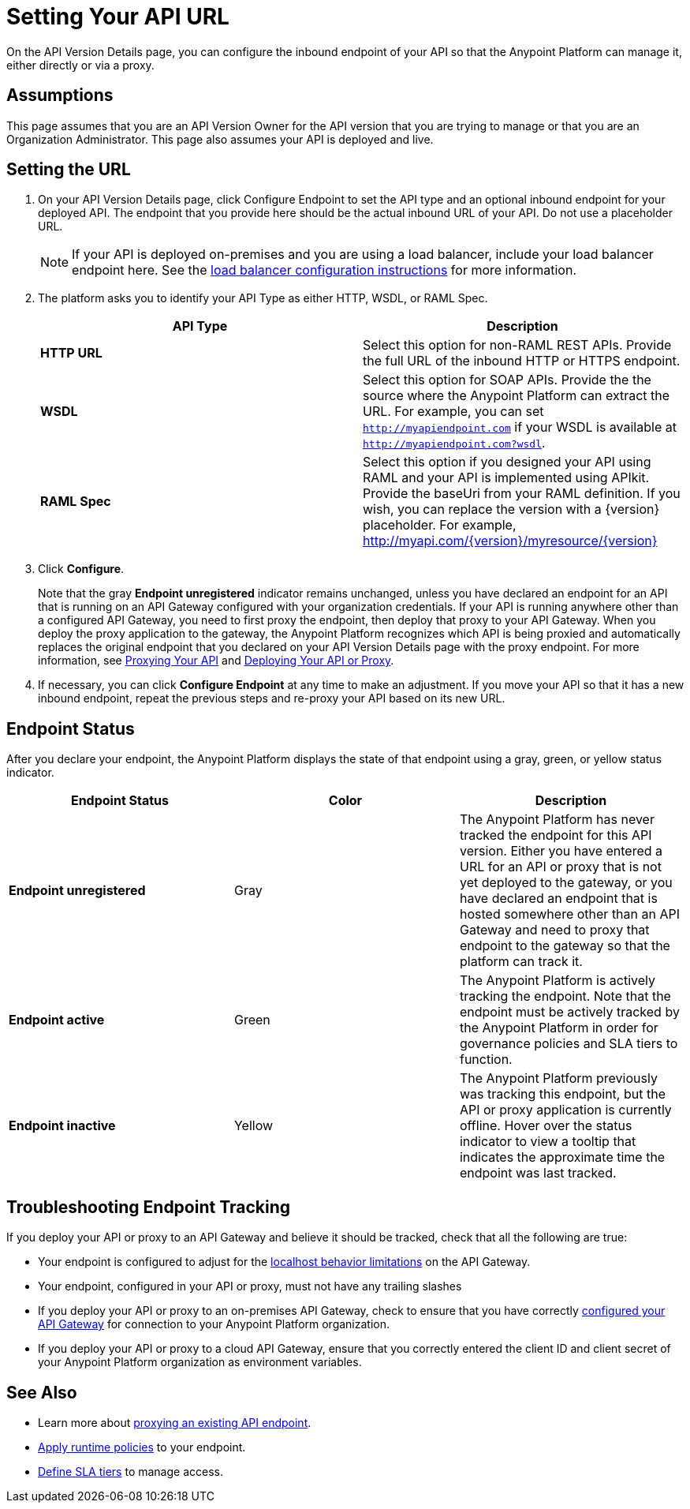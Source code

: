 = Setting Your API URL
:keywords: api, url, http, wsdl, raml, endpoint, proxy, cloudhub, gateway

On the API Version Details page, you can configure the inbound endpoint of your API so that the Anypoint Platform can manage it, either directly or via a proxy.

== Assumptions

This page assumes that you are an API Version Owner for the API version that you are trying to manage or that you are an Organization Administrator. This page also assumes your API is deployed and live.


== Setting the URL

. On your API Version Details page, click Configure Endpoint to set the API type and an optional inbound endpoint for your deployed API. The endpoint that you provide here should be the actual inbound URL of your API. Do not use a placeholder URL.

+
[NOTE]
If your API is deployed on-premises and you are using a load balancer, include your load balancer endpoint here. See the link:/documentation/display/current/Configuring+an+API+Gateway#ConfiguringanAPIGateway-ConfiguringaLoadBalancer[load balancer configuration instructions] for more information.

. The platform asks you to identify your API Type as either HTTP, WSDL, or RAML Spec.

+
[width="100%",cols="50%,50%",options="header",]
|===
|API Type |Description
|*HTTP URL* |Select this option for non-RAML REST APIs. Provide the full URL of the inbound HTTP or HTTPS endpoint.
|*WSDL* |Select this option for SOAP APIs. Provide the the source where the Anypoint Platform can extract the URL. For example, you can set `http://myapiendpoint.com` if your WSDL is available at `http://myapiendpoint.com?wsdl`.
|*RAML Spec* |Select this option if you designed your API using RAML and your API is implemented using APIkit. Provide the baseUri from your RAML definition. If you wish, you can replace the version with a \{version} placeholder. For example, http://myapi.com/\{version}/myresource/\{version}
|===

. Click *Configure*.

+
Note that the gray *Endpoint unregistered* indicator remains unchanged, unless you have declared an endpoint for an API that is running on an API Gateway configured with your organization credentials. If your API is running anywhere other than a configured API Gateway, you need to first proxy the endpoint, then deploy that proxy to your API Gateway. When you deploy the proxy application to the gateway, the Anypoint Platform recognizes which API is being proxied and automatically replaces the original endpoint that you declared on your API Version Details page with the proxy endpoint. For more information, see link:/documentation/display/current/Proxying+Your+API[Proxying Your API] and link:/documentation/display/current/Deploying+Your+API+or+Proxy[Deploying Your API or Proxy].

. If necessary, you can click *Configure Endpoint* at any time to make an adjustment. If you move your API so that it has a new inbound endpoint, repeat the previous steps and re-proxy your API based on its new URL.

== Endpoint Status

After you declare your endpoint, the Anypoint Platform displays the state of that endpoint using a gray, green, or yellow status indicator.

[cols=",,",options="header",]
|===
|Endpoint Status |Color |Description
|*Endpoint unregistered* |Gray |The Anypoint Platform has never tracked the endpoint for this API version. Either you have entered a URL for an API or proxy that is not yet deployed to the gateway, or you have declared an endpoint that is hosted somewhere other than an API Gateway and need to proxy that endpoint to the gateway so that the platform can track it.
|*Endpoint active* |Green |The Anypoint Platform is actively tracking the endpoint. Note that the endpoint must be actively tracked by the Anypoint Platform in order for governance policies and SLA tiers to function.
|*Endpoint inactive* |Yellow |The Anypoint Platform previously was tracking this endpoint, but the API or proxy application is currently offline. Hover over the status indicator to view a tooltip that indicates the approximate time the endpoint was last tracked.
|===

== Troubleshooting Endpoint Tracking

If you deploy your API or proxy to an API Gateway and believe it should be tracked, check that all the following are true:

* Your endpoint is configured to adjust for the link:/documentation/display/current/Localhost+Behavior+on+the+API+Gateway[localhost behavior limitations] on the API Gateway.
* Your endpoint, configured in your API or proxy, must not have any trailing slashes
* If you deploy your API or proxy to an on-premises API Gateway, check to ensure that you have correctly link:/documentation/display/current/Configuring+an+API+Gateway[configured your API Gateway] for connection to your Anypoint Platform organization.
* If you deploy your API or proxy to a cloud API Gateway, ensure that you correctly entered the client ID and client secret of your Anypoint Platform organization as environment variables.

== See Also

* Learn more about link:/documentation/display/current/Proxying+Your+API[proxying an existing API endpoint].
* link:/documentation/display/current/Applying+Runtime+Policies[Apply runtime policies] to your endpoint.
* link:/documentation/display/current/Defining+SLA+Tiers[Define SLA tiers] to manage access.
